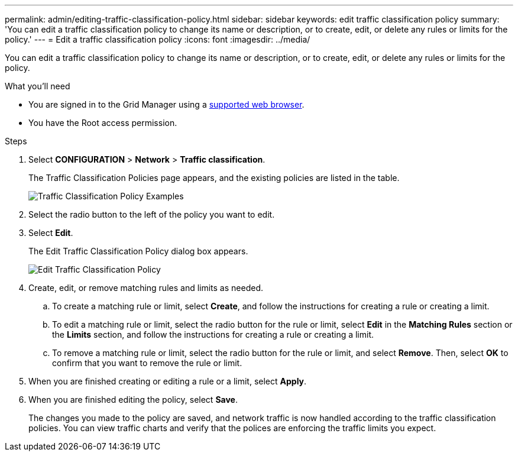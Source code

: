 ---
permalink: admin/editing-traffic-classification-policy.html
sidebar: sidebar
keywords: edit traffic classification policy
summary: 'You can edit a traffic classification policy to change its name or description, or to create, edit, or delete any rules or limits for the policy.'
---
= Edit a traffic classification policy
:icons: font
:imagesdir: ../media/

[.lead]
You can edit a traffic classification policy to change its name or description, or to create, edit, or delete any rules or limits for the policy.

.What you'll need

* You are signed in to the Grid Manager using a xref:../admin/web-browser-requirements.adoc[supported web browser].
* You have the Root access permission.

.Steps

. Select *CONFIGURATION* > *Network* > *Traffic classification*.
+
The Traffic Classification Policies page appears, and the existing policies are listed in the table.
+
image::../media/traffic_classification_policies_main_screen_w_examples.png[Traffic Classification Policy Examples]

. Select the radio button to the left of the policy you want to edit.
. Select *Edit*.
+
The Edit Traffic Classification Policy dialog box appears.
+
image::../media/traffic_classification_policy_edit.png[Edit Traffic Classification Policy]

. Create, edit, or remove matching rules and limits as needed.
 .. To create a matching rule or limit, select *Create*, and follow the instructions for creating a rule or creating a limit.
 .. To edit a matching rule or limit, select the radio button for the rule or limit, select *Edit* in the *Matching Rules* section or the *Limits* section, and follow the instructions for creating a rule or creating a limit.
 .. To remove a matching rule or limit, select the radio button for the rule or limit, and select *Remove*. Then, select *OK* to confirm that you want to remove the rule or limit.
. When you are finished creating or editing a rule or a limit, select *Apply*.
. When you are finished editing the policy, select *Save*.
+
The changes you made to the policy are saved, and network traffic is now handled according to the traffic classification policies. You can view traffic charts and verify that the polices are enforcing the traffic limits you expect.
